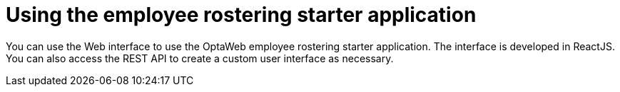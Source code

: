 [id='er-using-con']
= Using the employee rostering starter application

You can use the Web interface to use the OptaWeb employee rostering starter application. The interface is developed in ReactJS. You can also access the REST API to create a custom user interface as necessary.
